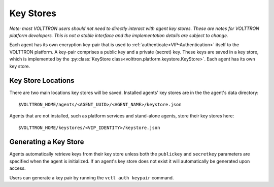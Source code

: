 .. _Key-Stores:

==========
Key Stores
==========

*Note: most VOLTTRON users should not need to directly interact with
agent key stores. These are notes for VOLTTRON platform developers.
This is not a stable interface and the implementation details are 
subject to change.*

Each agent has its own encryption key-pair that is used to
:ref:`authenticate<VIP-Authentication>` itself to the VOLTTRON
platform. A key-pair comprises a public key and a private (secret) key.
These keys are saved in a key store, which is implemented by the
:py:class:`KeyStore class<volttron.platform.keystore.KeyStore>`.
Each agent has its own key store.

Key Store Locations
-------------------

There are two main locations key stores will be saved. Installed agents'
key stores are in the the agent's data directory::

    $VOLTTRON_HOME/agents/<AGENT_UUID>/<AGENT_NAME>/keystore.json

Agents that are not installed, such as platform services and stand-alone
agents, store their key stores here::

    $VOLTTRON_HOME/keystores/<VIP_IDENTITY>/keystore.json

Generating a Key Store
----------------------

Agents automatically retrieve keys from their key store unless
both the ``publickey`` and ``secretkey`` parameters are specified
when the agent is initialized. If an agent's key store does not exist
it will automatically be generated upon access.

Users can generate a key pair by running the
``vctl auth keypair`` command.
